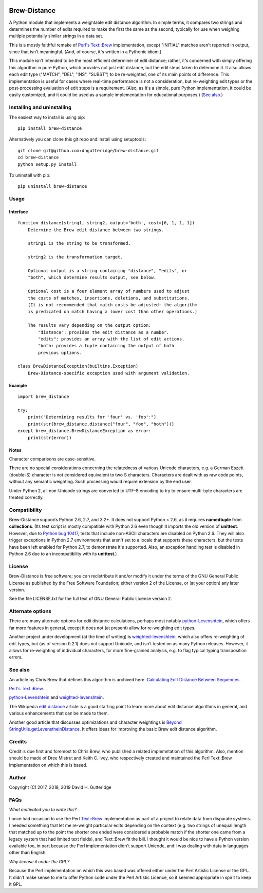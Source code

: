 .. image:: https://travis-ci.org/dhgutteridge/Brew-Distance.svg?branch=master
    :target: https://travis-ci.org/dhgutteridge/Brew-Distance

.. image:: https://badge.fury.io/py/Brew-Distance.svg
    :target: https://badge.fury.io/py/Brew-Distance

Brew-Distance
=============

A Python module that implements a weightable edit distance algorithm. In
simple terms, it compares two strings and determines the number of edits
required to make the first the same as the second, typically for use
when weighing multiple potentially similar strings in a data set.

This is a mostly faithful remake of
`Perl's Text::Brew <https://metacpan.org/pod/Text::Brew>`_ implementation,
except "INITIAL" matches aren't reported in output, since that isn't
meaningful. (And, of course, it's written in a Pythonic idiom.)

This module isn't intended to be the most efficient determiner of edit
distance; rather, it's concerned with simply offering this algorithm
in pure Python, which provides not just edit distance, but the edit
steps taken to determine it. It also allows each edit type
("MATCH", "DEL", "INS", "SUBST") to be re-weighted, one of its main
points of difference. This implementation is useful for cases where
real-time performance is not a consideration, but re-weighting edit
types or the post-processing evaluation of edit steps is a requirement.
(Also, as it's a simple, pure Python implementation, it could be easily
customized, and it could be used as a sample implementation for
educational purposes.) (`See also`_.)

Installing and uninstalling
---------------------------

The easiest way to install is using pip:

::

    pip install brew-distance

Alternatively you can clone this git repo and install using
setuptools:

::

    git clone git@github.com:dhgutteridge/brew-distance.git
    cd brew-distance
    python setup.py install

To uninstall with pip:

::

    pip uninstall brew-distance

Usage
-----

Interface
~~~~~~~~~

::

    function distance(string1, string2, output='both', cost=[0, 1, 1, 1])
        Determine the Brew edit distance between two strings.

        string1 is the string to be transformed.

        string2 is the transformation target.

        Optional output is a string containing "distance", "edits", or
        "both", which determine results output, see below.

        Optional cost is a four element array of numbers used to adjust
        the costs of matches, insertions, deletions, and substitutions.
        (It is not recommended that match costs be adjusted: the algorithm
        is predicated on match having a lower cost than other operations.)

        The results vary depending on the output option:
            "distance": provides the edit distance as a number.
            "edits": provides an array with the list of edit actions.
            "both: provides a tuple containing the output of both
            previous options.

    class BrewDistanceException(builtins.Exception)
        Brew-Distance-specific exception used with argument validation.

Example
~~~~~~~

::

    import brew_distance

    try:
        print("Determining results for 'four' vs. 'foo':")
        print(str(brew_distance.distance("four", "foo", "both")))
    except brew_distance.BrewDistanceException as error:
        print(str(error))

Notes
~~~~~

Character comparisons are case-sensitive.

There are no special considerations concerning the relatedness of
various Unicode characters, e.g. a German Eszett (double-S) character
is not considered equivalent to two S characters. Characters are dealt
with as raw code points, without any semantic weighting. Such
processing would require extension by the end user.

Under Python 2, all non-Unicode strings are converted to UTF-8 encoding
to try to ensure multi-byte characters are treated correctly.

Compatibility
-------------

Brew-Distance supports Python 2.6, 2.7, and 3.2+. It does not support
Python < 2.6, as it requires **namedtuple** from **collections**. (Its
test script is mostly compatible with Python 2.6 even though it imports
the old version of **unittest**. However, due to
`Python bug 10417 <https://bugs.python.org/issue10417>`_, tests that
include non-ASCII characters are disabled on Python 2.6. They will also
trigger exceptions in Python 2.7 environments that aren't set to a
locale that supports these characters, but the tests have been left
enabled for Python 2.7, to demonstrate it's supported. Also, an
exception handling test is disabled in Python 2.6 due to an
incompatibility with its **unittest**.)

License
-------

Brew-Distance is free software; you can redistribute it and/or modify it
under the terms of the GNU General Public License as published by the
Free Software Foundation; either version 2 of the License, or (at your
option) any later version.

See the file LICENSE.txt for the full text of GNU General Public License
version 2.

Alternate options
-----------------

There are many alternate options for edit distance calculations, perhaps
most notably `python-Levenshtein <https://github.com/ztane/python-Levenshtein/>`_,
which offers far more features in general, except it does not
(at present) allow for re-weighting edit types.

Another project under development (at the time of writing) is
`weighted-levenshtein <https://github.com/infoscout/weighted-levenshtein/>`_,
which also offers re-weighting of edit types, but (as of version 0.2.1)
does not support Unicode, and isn't tested on as many Python releases.
However, it allows for re-weighting of individual characters, for more
fine-grained analysis, e.g. to flag typical typing transposition errors.

See also
--------

An article by Chris Brew that defines this algorithm is archived here:
`Calculating Edit Distance Between Sequences <http://archive.is/20140611111436/www.ling.ohio-state.edu//%7Ecbrew/795M/string-distance.html>`_.

`Perl's Text::Brew`_.

python-Levenshtein_ and weighted-levenshtein_.

The Wikipedia `edit distance <https://en.wikipedia.org/wiki/Edit_distance>`_
article is a good starting point to learn more about edit distance
algorithms in general, and various enhancements that can be made to them.

Another good article that discusses optimizations and character weightings is
`Beyond StringUtils.getLevenstheinDistance <http://bend-ing.blogspot.ca/2008/06/beyond-stringutilsgetlevensteindistance.html?m=1>`_.
It offers ideas for improving the basic Brew edit distance algorithm.

Credits
-------

Credit is due first and foremost to Chris Brew, who published a
related implemntation of this algorithm. Also, mention should be made
of Dree Mistrut and Keith C. Ivey, who respectively created and
maintained the Perl Text::Brew implementation on which this is based.

Author
------

Copyright (C) 2017, 2018, 2019 David H. Gutteridge

FAQs
----

*What motivated you to write this?*

I once had occasion to use the Perl
`Text::Brew <https://metacpan.org/pod/Text::Brew>`_
implementation as part of a project to relate data from disparate systems.
I needed something that let me re-weight particular edits depending on
the context (e.g. two strings of unequal length that matched up to the
point the shorter one ended were considered a probable match if the
shorter one came from a legacy system that had limited text fields), and
Text::Brew fit the bill. I thought it would be nice to have a Python
version available too, in part because the Perl implementation didn't
support Unicode, and I was dealing with data in languages other than
English.

*Why license it under the GPL?*

Because the Perl implementation on which this was based was offered
either under the Perl Artistic License or the GPL. It didn't make sense
to me to offer Python code under the Perl Artistic Licence, so it seemed
appropriate in spirit to keep it GPL.
